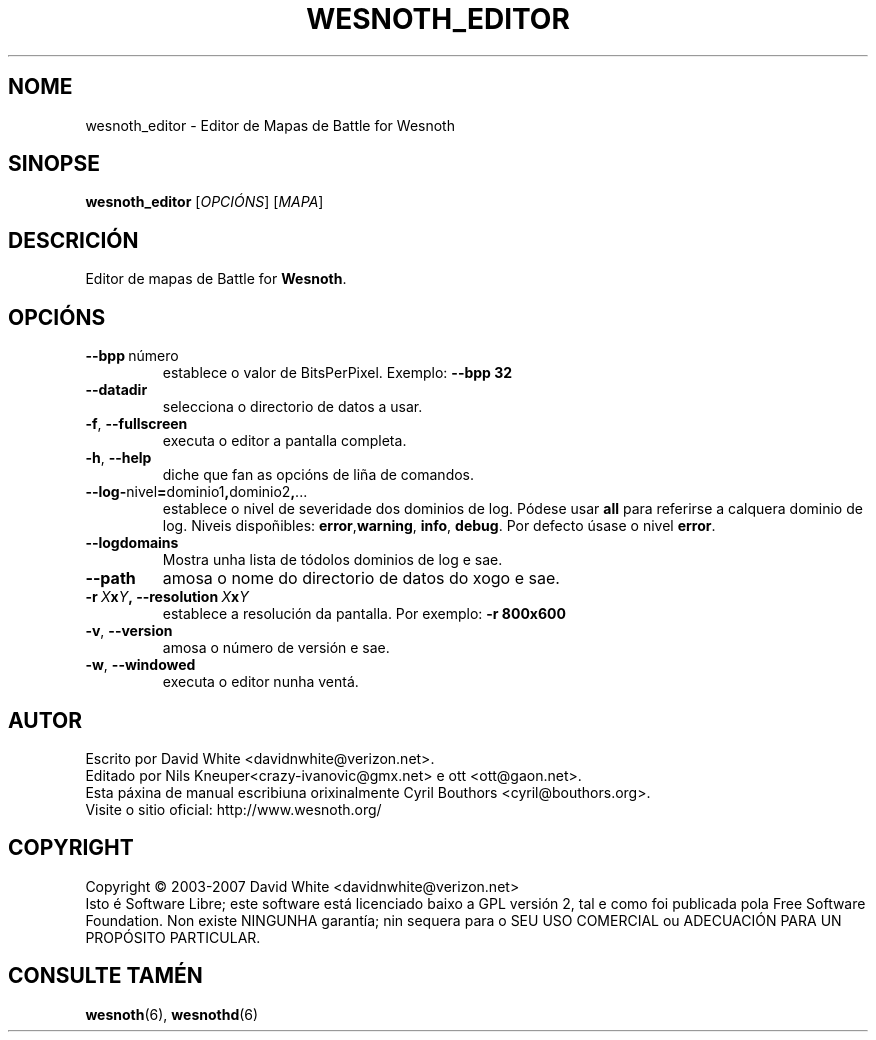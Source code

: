 .\" This program is free software; you can redistribute it and/or modify
.\" it under the terms of the GNU General Public License as published by
.\" the Free Software Foundation; either version 2 of the License, or
.\" (at your option) any later version.
.\"
.\" This program is distributed in the hope that it will be useful,
.\" but WITHOUT ANY WARRANTY; without even the implied warranty of
.\" MERCHANTABILITY or FITNESS FOR A PARTICULAR PURPOSE.  See the
.\" GNU General Public License for more details.
.\"
.\" You should have received a copy of the GNU General Public License
.\" along with this program; if not, write to the Free Software
.\" Foundation, Inc., 51 Franklin Street, Fifth Floor, Boston, MA  02110-1301  USA
.\"
.
.\"*******************************************************************
.\"
.\" This file was generated with po4a. Translate the source file.
.\"
.\"*******************************************************************
.TH WESNOTH_EDITOR 6 2007 wesnoth_editor "Editor de mapas de Battle for Wesnoth"
.
.SH NOME
wesnoth_editor \- Editor de Mapas de Battle for Wesnoth
.
.SH SINOPSE
.
\fBwesnoth_editor\fP [\fIOPCIÓNS\fP] [\fIMAPA\fP]
.
.SH DESCRICIÓN
Editor de mapas de Battle for \fBWesnoth\fP.
.
.SH OPCIÓNS
.
.TP 
\fB\-\-bpp\fP\ número
establece o valor de BitsPerPixel. Exemplo: \fB\-\-bpp 32\fP
.TP 
\fB\-\-datadir\fP
selecciona o directorio de datos a usar.
.TP 
\fB\-f\fP,\fB\ \-\-fullscreen\fP
executa o editor a pantalla completa.
.TP 
\fB\-h\fP,\fB\ \-\-help\fP
diche que fan as opcións de liña de comandos.
.TP 
\fB\-\-log\-\fPnivel\fB=\fPdominio1\fB,\fPdominio2\fB,\fP...
establece o nivel de severidade dos dominios de log.  Pódese usar \fBall\fP
para referirse a calquera dominio de log. Niveis dispoñibles: \fBerror\fP,\
\fBwarning\fP,\ \fBinfo\fP,\ \fBdebug\fP.  Por defecto úsase o nivel \fBerror\fP.
.TP 
\fB\-\-logdomains\fP
Mostra unha lista de tódolos dominios de log e sae.
.TP 
\fB\-\-path\fP
amosa o nome do directorio de datos do xogo e sae.
.TP 
\fB\-r\ \fP\fIX\fP\fBx\fP\fIY\fP\fB,\ \-\-resolution\ \fP\fIX\fP\fBx\fP\fIY\fP
establece a resolución da pantalla. Por exemplo: \fB\-r 800x600\fP
.TP 
\fB\-v\fP,\fB\ \-\-version\fP
amosa o número de versión e sae.
.TP 
\fB\-w\fP,\fB\ \-\-windowed\fP
executa o editor nunha ventá.

.
.SH AUTOR
.
Escrito por David White <davidnwhite@verizon.net>.
.br
Editado por Nils Kneuper<crazy\-ivanovic@gmx.net> e ott
<ott@gaon.net>.
.br
Esta páxina de manual escribiuna orixinalmente Cyril Bouthors
<cyril@bouthors.org>.
.br
Visite o sitio oficial: http://www.wesnoth.org/
.
.SH COPYRIGHT
.
Copyright \(co 2003\-2007 David White <davidnwhite@verizon.net>
.br
Isto é Software Libre; este software está licenciado baixo a GPL versión 2,
tal e como foi publicada pola Free Software Foundation.  Non existe NINGUNHA
garantía; nin sequera para o SEU USO COMERCIAL ou ADECUACIÓN PARA UN
PROPÓSITO PARTICULAR.
.
.SH "CONSULTE TAMÉN"
.
\fBwesnoth\fP(6), \fBwesnothd\fP(6)
